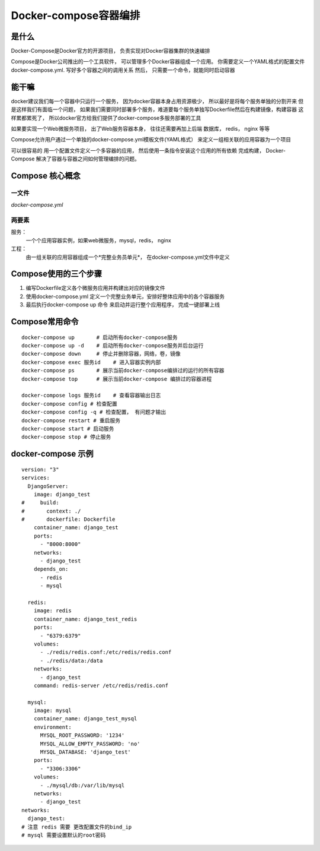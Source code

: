 ====================================
Docker-compose容器编排
====================================


是什么
=================

Docker-Compose是Docker官方的开源项目， 负责实现对Docker容器集群的快速编排

Compose是Docker公司推出的一个工具软件， 可以管理多个Docker容器组成一个应用。
你需要定义一个YAML格式的配置文件docker-compose.yml. 写好多个容器之间的调用关系
然后， 只需要一个命令，就能同时启动容器

能干嘛
=================

docker建议我们每一个容器中只运行一个服务， 因为docker容器本身占用资源极少， 所以最好是将每个服务单独的分割开来
但是这样我们有面临一个问题，  如果我们需要同时部署多个服务，难道要每个服务单独写Dockerfile然后在构建镜像，构建容器
这样累都累死了， 所以docker官方给我们提供了docker-compose多服务部署的工具

如果要实现一个Web微服务项目， 出了Web服务容器本身， 往往还需要再加上后端  数据库， redis， nginx 等等

Compose允许用户通过一个单独的docker-compose.yml模板文件(YAML格式） 来定义一组相关联的应用容器为一个项目

可以很容易的 用一个配置文件定义一个多容器的应用， 然后使用一条指令安装这个应用的所有依赖
完成构建， Docker-Compose 解决了容器与容器之间如何管理编排的问题。

Compose 核心概念
==========================

一文件
---------------

*docker-compose.yml*

两要素
------------------

服务：
    一个个应用容器实例，如果web微服务，mysql，redis， nginx
工程：
    由一组关联的应用容器组成一个*完整业务员单元*， 在docker-compose.yml文件中定义



Compose使用的三个步骤
===============================

1. 编写Dockerfile定义各个微服务应用并构建出对应的镜像文件
2. 使用docker-compose.yml 定义一个完整业务单元，安排好整体应用中的各个容器服务
3. 最后执行docker-compose up 命令 来启动并运行整个应用程序， 完成一键部署上线


Compose常用命令
=================================

::

    docker-compose up       # 启动所有docker-compose服务
    docker-compose up -d    # 启动所有docker-compose服务并后台运行
    docker-compose down     # 停止并删除容器，网络，卷，镜像
    docker-compose exec 服务id    # 进入容器实例内部
    docker-compose ps       # 展示当前docker-compose编排过的运行的所有容器
    docker-compose top      # 展示当前docker-compose 编排过的容器进程

    docker-compose logs 服务id    # 查看容器输出日志
    docker-compose config # 检查配置
    docker-compose config -q # 检查配置， 有问题才输出
    docker-compose restart # 重启服务
    docker-compose start # 启动服务
    docker-compose stop # 停止服务


docker-compose 示例
===========================

::

    version: "3"
    services:
      DjangoServer:
        image: django_test
    #     build:
    #       context: ./
    #       dockerfile: Dockerfile
        container_name: django_test
        ports:
          - "8000:8000"
        networks:
          - django_test
        depends_on:
          - redis
          - mysql

      redis:
        image: redis
        container_name: django_test_redis
        ports:
          - "6379:6379"
        volumes:
          - ./redis/redis.conf:/etc/redis/redis.conf
          - ./redis/data:/data
        networks:
          - django_test
        command: redis-server /etc/redis/redis.conf

      mysql:
        image: mysql
        container_name: django_test_mysql
        environment:
          MYSQL_ROOT_PASSWORD: '1234'
          MYSQL_ALLOW_EMPTY_PASSWORD: 'no'
          MYSQL_DATABASE: 'django_test'
        ports:
          - "3306:3306"
        volumes:
          - ./mysql/db:/var/lib/mysql
        networks:
          - django_test
    networks:
      django_test:
    # 注意 redis 需要 更改配置文件的bind_ip
    # mysql 需要设置默认的root密码
